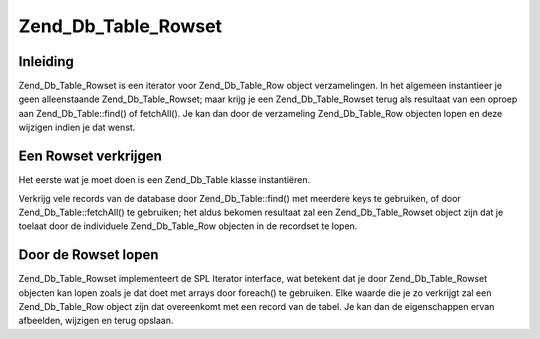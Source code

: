 .. _zend.db.table.rowset:

Zend_Db_Table_Rowset
====================

.. _zend.db.table.rowset.introduction:

Inleiding
---------

Zend_Db_Table_Rowset is een iterator voor Zend_Db_Table_Row object verzamelingen. In het algemeen instantieer je
geen alleenstaande Zend_Db_Table_Rowset; maar krijg je een Zend_Db_Table_Rowset terug als resultaat van een oproep
aan Zend_Db_Table::find() of fetchAll(). Je kan dan door de verzameling Zend_Db_Table_Row objecten lopen en deze
wijzigen indien je dat wenst.

.. _zend.db.table.rowset.fetch:

Een Rowset verkrijgen
---------------------

Het eerste wat je moet doen is een Zend_Db_Table klasse instantiëren.

.. code-block:: php
   :linenos:

   <?php
   // een adapter opzetten
   require_once 'Zend/Db.php';
   $params = array (
       'host'     => '127.0.0.1',
       'username' => 'malory',
       'password' => '******',
       'dbname'   => 'camelot'
   );

   $db = Zend_Db::factory('PDO_MYSQL', $params);

   // de standaard adapter zetten voor alle Zend_Db_Table objekten
   require_once 'Zend/Db/Table.php';
   Zend_Db_Table::setDefaultAdapter($db);

   // verbinden met een tabel in de database
   class RoundTable extends Zend_Db_Table {}
   $table = new RoundTable();
   ?>

Verkrijg vele records van de database door Zend_Db_Table::find() met meerdere keys te gebruiken, of door
Zend_Db_Table::fetchAll() te gebruiken; het aldus bekomen resultaat zal een Zend_Db_Table_Rowset object zijn dat je
toelaat door de individuele Zend_Db_Table_Row objecten in de recordset te lopen.

.. code-block:: php
   :linenos:

   <?php
   // verkrijg meerdere records van de tabel
   $rowset = $table->fetchAll();

   //
   // $rowset is nu een Zend_Db_Table_Rowset object bestaande uit
   // één Zend_Db_Table_Row object per record in de resultaten
   //
   ?>

.. _zend.db.table.rowset.iterate:

Door de Rowset lopen
--------------------

Zend_Db_Table_Rowset implementeert de SPL Iterator interface, wat betekent dat je door Zend_Db_Table_Rowset
objecten kan lopen zoals je dat doet met arrays door foreach() te gebruiken. Elke waarde die je zo verkrijgt zal
een Zend_Db_Table_Row object zijn dat overeenkomt met een record van de tabel. Je kan dan de eigenschappen ervan
afbeelden, wijzigen en terug opslaan.

.. code-block:: php
   :linenos:

   <?php
   // verbinden met een tabel in de database
   class RoundTable extends Zend_Db_Table {}
   $table = new RoundTable();

   // meerdere records verkrijgen van de tabel
   $rowset = $table->fetchAll();

   // ze allemaal afbeelden
   foreach ($rowset as $row) {
       // $row is een Zend_Db_Table_Row objekt
       echo "<p>De lievelingskleur van " . htmlspecialchars($row->nobleTitle) . " "
          . htmlspecialchars($row->firstName)
          . " is " . htmlspecialchars($row->favoriteColor)
          . ".</p>\n";

       // update het aantal keer dat we deze rij hebben afgebeeld
       // (deze eigenschap mapt naar een kolom in de tabel "times_displayed")
       $row->timesDisplayed ++;

       // de record opslaan met de nieuwe informatie
       $row->save();
   }
   ?>


